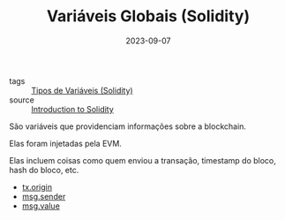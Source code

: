 :PROPERTIES:
:ID:       9fb65783-f01a-41f3-9e4d-320af8da5ab4
:END:
#+TITLE: Variáveis Globais (Solidity)
#+DATE: 2023-09-07
- tags :: [[id:c79bb7b0-b848-42ab-b9f2-9e0ac690237e][Tipos de Variáveis (Solidity)]]
- source :: [[https://learnweb3.io/degrees/ethereum-developer-degree/freshman/introduction-to-solidity/][Introduction to Solidity]]

São variáveis que providenciam informações sobre a blockchain.

Elas foram injetadas pela EVM.

Elas incluem coisas como quem enviou a transação, timestamp do bloco, hash do bloco, etc.

- [[id:0a1303e5-b80a-44a1-999e-d4d24b132b5b][tx.origin]]
- [[id:f2c7b91b-933e-42c7-81cc-013f1dc0a3d5][msg.sender]]
- [[id:b096ded8-c8db-4cf6-b20b-81be3ef5b952][msg.value]]
